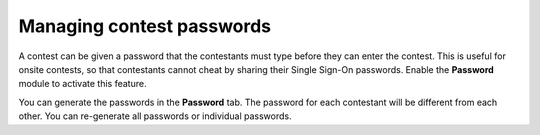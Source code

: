 .. _operator_uriel_password:

Managing contest passwords
==========================

A contest can be given a password that the contestants must type before they can enter the contest. This is useful for onsite contests, so that contestants cannot cheat by sharing their Single Sign-On passwords. Enable the **Password** module to activate this feature.

You can generate the passwords in the **Password** tab. The password for each contestant will be different from each other. You can re-generate all passwords or individual passwords.
